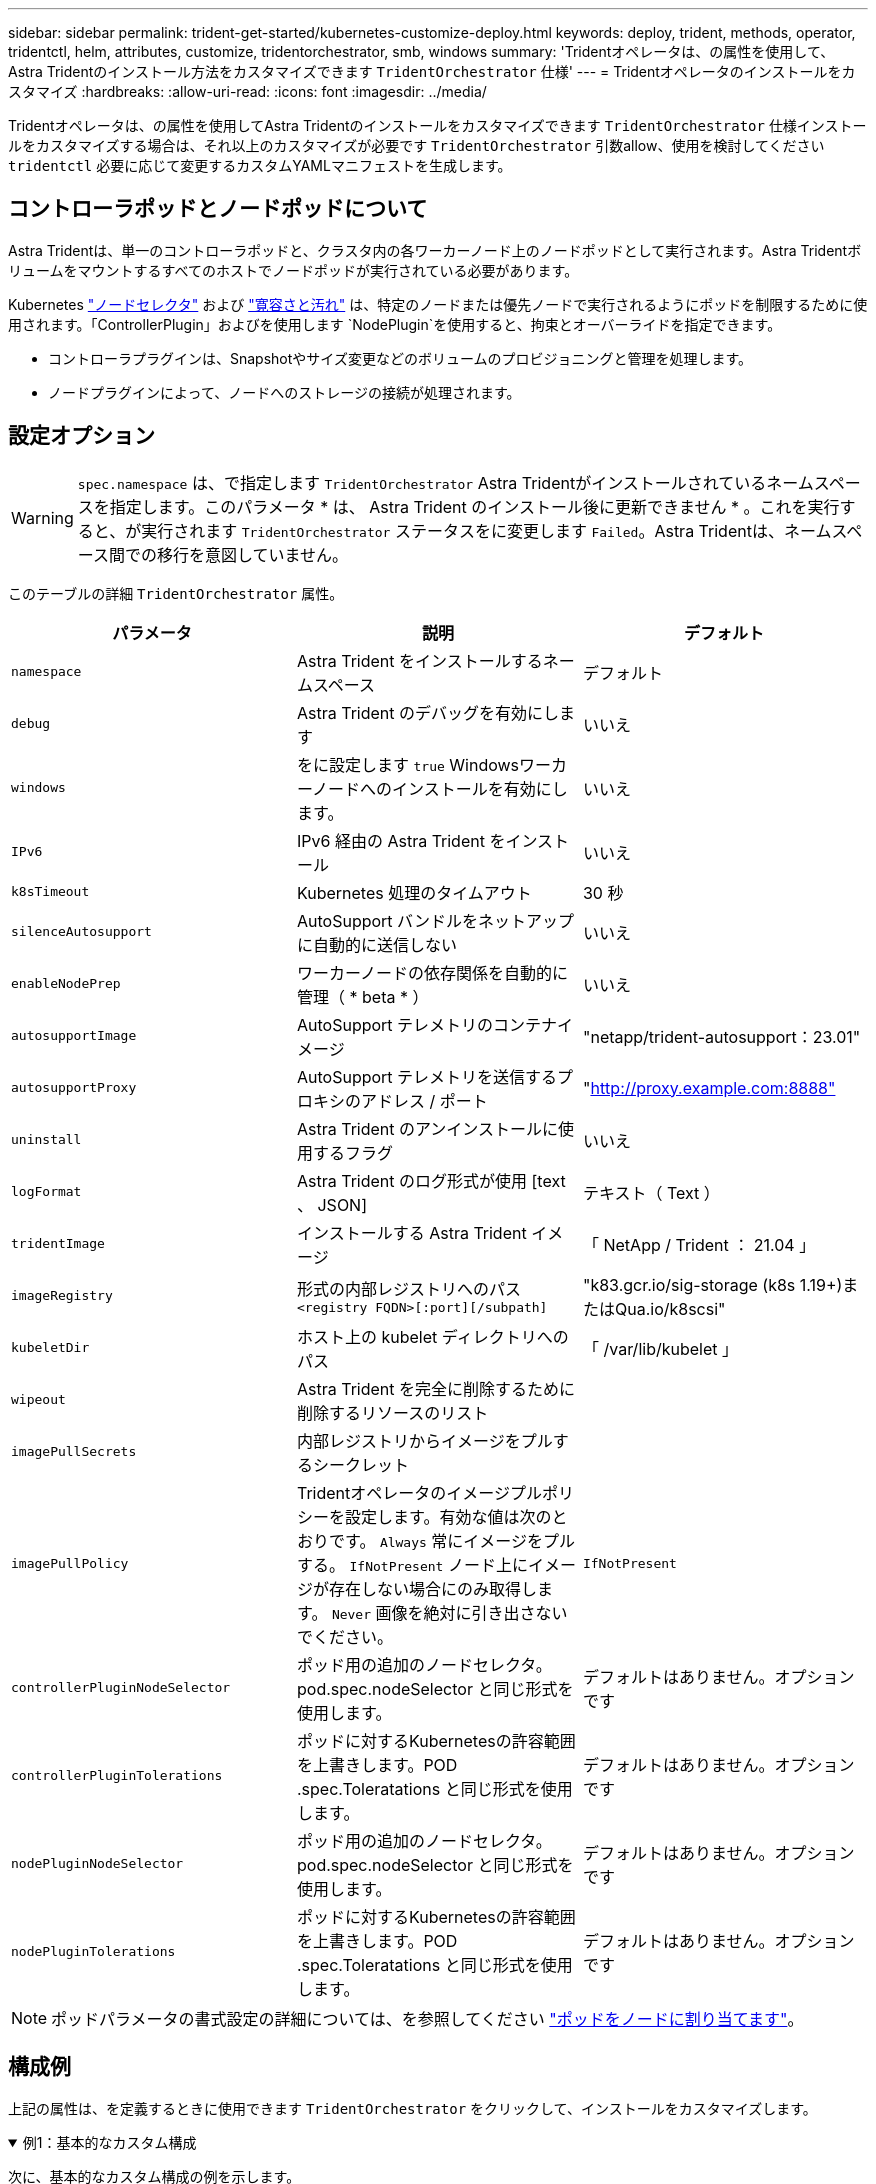 ---
sidebar: sidebar 
permalink: trident-get-started/kubernetes-customize-deploy.html 
keywords: deploy, trident, methods, operator, tridentctl, helm, attributes, customize, tridentorchestrator, smb, windows 
summary: 'Tridentオペレータは、の属性を使用して、Astra Tridentのインストール方法をカスタマイズできます `TridentOrchestrator` 仕様' 
---
= Tridentオペレータのインストールをカスタマイズ
:hardbreaks:
:allow-uri-read: 
:icons: font
:imagesdir: ../media/


[role="lead"]
Tridentオペレータは、の属性を使用してAstra Tridentのインストールをカスタマイズできます `TridentOrchestrator` 仕様インストールをカスタマイズする場合は、それ以上のカスタマイズが必要です `TridentOrchestrator` 引数allow、使用を検討してください `tridentctl` 必要に応じて変更するカスタムYAMLマニフェストを生成します。



== コントローラポッドとノードポッドについて

Astra Tridentは、単一のコントローラポッドと、クラスタ内の各ワーカーノード上のノードポッドとして実行されます。Astra Tridentボリュームをマウントするすべてのホストでノードポッドが実行されている必要があります。

Kubernetes link:https://kubernetes.io/docs/concepts/scheduling-eviction/assign-pod-node/["ノードセレクタ"^] および link:https://kubernetes.io/docs/concepts/scheduling-eviction/taint-and-toleration/["寛容さと汚れ"^] は、特定のノードまたは優先ノードで実行されるようにポッドを制限するために使用されます。「ControllerPlugin」およびを使用します `NodePlugin`を使用すると、拘束とオーバーライドを指定できます。

* コントローラプラグインは、Snapshotやサイズ変更などのボリュームのプロビジョニングと管理を処理します。
* ノードプラグインによって、ノードへのストレージの接続が処理されます。




== 設定オプション


WARNING: `spec.namespace` は、で指定します `TridentOrchestrator` Astra Tridentがインストールされているネームスペースを指定します。このパラメータ * は、 Astra Trident のインストール後に更新できません * 。これを実行すると、が実行されます `TridentOrchestrator` ステータスをに変更します `Failed`。Astra Tridentは、ネームスペース間での移行を意図していません。

このテーブルの詳細 `TridentOrchestrator` 属性。

[cols="3"]
|===
| パラメータ | 説明 | デフォルト 


| `namespace` | Astra Trident をインストールするネームスペース | デフォルト 


| `debug` | Astra Trident のデバッグを有効にします | いいえ 


| `windows` | をに設定します `true` Windowsワーカーノードへのインストールを有効にします。 | いいえ 


| `IPv6` | IPv6 経由の Astra Trident をインストール | いいえ 


| `k8sTimeout` | Kubernetes 処理のタイムアウト | 30 秒 


| `silenceAutosupport` | AutoSupport バンドルをネットアップに自動的に送信しない | いいえ 


| `enableNodePrep` | ワーカーノードの依存関係を自動的に管理（ * beta * ） | いいえ 


| `autosupportImage` | AutoSupport テレメトリのコンテナイメージ | "netapp/trident-autosupport：23.01" 


| `autosupportProxy` | AutoSupport テレメトリを送信するプロキシのアドレス / ポート | "http://proxy.example.com:8888"[] 


| `uninstall` | Astra Trident のアンインストールに使用するフラグ | いいえ 


| `logFormat` | Astra Trident のログ形式が使用 [text 、 JSON] | テキスト（ Text ） 


| `tridentImage` | インストールする Astra Trident イメージ | 「 NetApp / Trident ： 21.04 」 


| `imageRegistry` | 形式の内部レジストリへのパス
`<registry FQDN>[:port][/subpath]` | "k83.gcr.io/sig-storage (k8s 1.19+)またはQua.io/k8scsi" 


| `kubeletDir` | ホスト上の kubelet ディレクトリへのパス | 「 /var/lib/kubelet 」 


| `wipeout` | Astra Trident を完全に削除するために削除するリソースのリスト |  


| `imagePullSecrets` | 内部レジストリからイメージをプルするシークレット |  


| `imagePullPolicy` | Tridentオペレータのイメージプルポリシーを設定します。有効な値は次のとおりです。
`Always` 常にイメージをプルする。
`IfNotPresent` ノード上にイメージが存在しない場合にのみ取得します。
`Never` 画像を絶対に引き出さないでください。 | `IfNotPresent` 


| `controllerPluginNodeSelector` | ポッド用の追加のノードセレクタ。pod.spec.nodeSelector と同じ形式を使用します。 | デフォルトはありません。オプションです 


| `controllerPluginTolerations` | ポッドに対するKubernetesの許容範囲を上書きします。POD .spec.Toleratations と同じ形式を使用します。 | デフォルトはありません。オプションです 


| `nodePluginNodeSelector` | ポッド用の追加のノードセレクタ。pod.spec.nodeSelector と同じ形式を使用します。 | デフォルトはありません。オプションです 


| `nodePluginTolerations` | ポッドに対するKubernetesの許容範囲を上書きします。POD .spec.Toleratations と同じ形式を使用します。 | デフォルトはありません。オプションです 
|===

NOTE: ポッドパラメータの書式設定の詳細については、を参照してください link:https://kubernetes.io/docs/concepts/scheduling-eviction/assign-pod-node/["ポッドをノードに割り当てます"^]。



== 構成例

上記の属性は、を定義するときに使用できます `TridentOrchestrator` をクリックして、インストールをカスタマイズします。

.例1：基本的なカスタム構成
[%collapsible%open]
====
次に、基本的なカスタム構成の例を示します。

[listing]
----
cat deploy/crds/tridentorchestrator_cr_imagepullsecrets.yaml
apiVersion: trident.netapp.io/v1
kind: TridentOrchestrator
metadata:
  name: trident
spec:
  debug: true
  namespace: trident
  imagePullSecrets:
  - thisisasecret
----
====
.例2：ノードセレクタを使用して導入します
[%collapsible%open]
====
次の例では、ノードセレクタを使用してTridentを導入する方法を示します。

[listing]
----
apiVersion: trident.netapp.io/v1
kind: TridentOrchestrator
metadata:
  name: trident
spec:
  debug: true
  namespace: trident
  controllerPluginNodeSelector:
    nodetype: master
  nodePluginNodeSelector:
    storage: netapp
----
====
.例3：Windowsワーカーノードに導入する
[%collapsible%open]
====
この例は、Windowsワーカーノードへの導入を示しています。

[listing]
----
cat deploy/crds/tridentorchestrator_cr.yaml
apiVersion: trident.netapp.io/v1
kind: TridentOrchestrator
metadata:
  name: trident
spec:
  debug: true
  namespace: trident
  windows: true
----
====